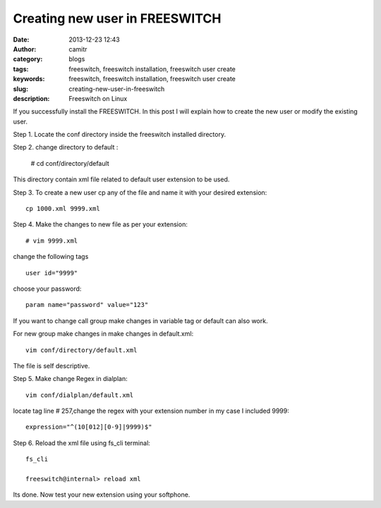 Creating new user in FREESWITCH 
################################
:date: 2013-12-23 12:43
:author: camitr
:category: blogs
:tags: freeswitch, freeswitch installation, freeswitch user create
:keywords: freeswitch, freeswitch installation, freeswitch user create
:slug: creating-new-user-in-freeswitch
:description: Freeswitch on Linux


If you successfully install the FREESWITCH. In this post I will explain
how to create the new user or modify the existing user.

Step 1. Locate the conf directory inside the freeswitch installed
directory.

Step 2. change directory to default :

     # cd conf/directory/default

This directory contain xml file related to default user extension to
be used.

Step 3. To create a new user cp any of the file and name it with your
desired extension::

     cp 1000.xml 9999.xml

Step 4. Make the changes to new file as per your extension::

     # vim 9999.xml 

change the following tags ::

            user id="9999"

choose your password::

            param name="password" value="123"

If you want to change call group make changes in variable tag or default can also work.

For new group make changes in make changes in default.xml::

    vim conf/directory/default.xml 

The file is self descriptive.

Step 5. Make change Regex in dialplan::

     vim conf/dialplan/default.xml 

locate  tag line # 257,change the regex with your extension number in my case I included 9999::

     expression="^(10[012][0-9]|9999)$"

Step 6. Reload the xml file using fs_cli terminal::

    fs_cli

    freeswitch@internal> reload xml

Its done. Now test your new extension using your softphone.

